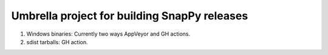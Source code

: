 Umbrella project for building SnapPy releases
=============================================

1. Windows binaries: Currently two ways AppVeyor and GH actions.

2. sdist tarballs: GH action.


